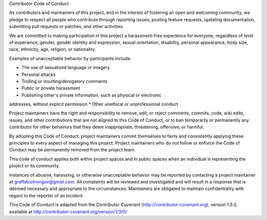 Contributor Code of Conduct

As contributors and maintainers of this project, and in the interest of
fostering an open and welcoming community, we pledge to respect all
people who contribute through reporting issues, posting feature
requests, updating documentation, submitting pull requests or patches,
and other activities.

We are committed to making participation in this project a
harassment-free experience for everyone, regardless of level of
experience, gender, gender identity and expression, sexual orientation,
disability, personal appearance, body size, race, ethnicity, age,
religion, or nationality.

Examples of unacceptable behavior by participants include:

* The use of sexualized language or imagery
* Personal attacks
* Trolling or insulting/derogatory comments
* Public or private harassment
* Publishing other's private information, such as physical or electronic
addresses, without explicit permission
* Other unethical or unprofessional conduct

Project maintainers have the right and responsibility to remove, edit,
or reject comments, commits, code, wiki edits, issues, and other
contributions that are not aligned to this Code of Conduct, or to ban
temporarily or permanently any contributor for other behaviors that they
deem inappropriate, threatening, offensive, or harmful.

By adopting this Code of Conduct, project maintainers commit themselves
to fairly and consistently applying these principles to every aspect of
managing this project. Project maintainers who do not follow or enforce
the Code of Conduct may be permanently removed from the project team.

This code of conduct applies both within project spaces and in public
spaces when an individual is representing the project or its community.

Instances of abusive, harassing, or otherwise unacceptable behavior may
be reported by contacting a project maintainer at graffatcolmingov@gmail.com.  
All complaints will be reviewed and investigated and will
result in a response that is deemed necessary and appropriate to the
circumstances. Maintainers are obligated to maintain confidentiality
with regard to the reporter of an incident.

This Code of Conduct is adapted from the Contributor Covenant
(http://contributor-covenant.org), version 1.3.0, available at
http://contributor-covenant.org/version/1/3/0/
